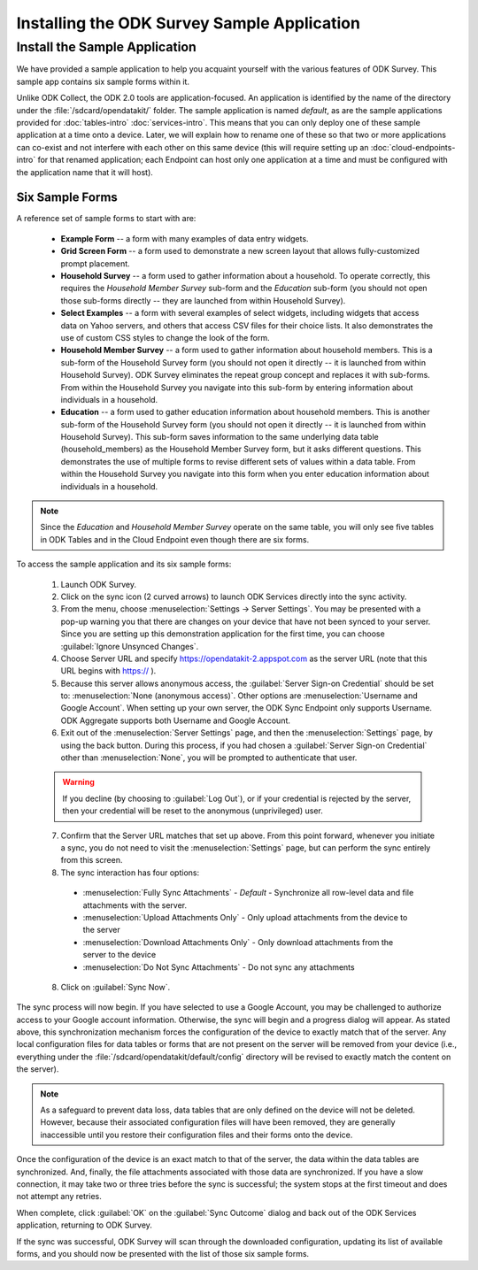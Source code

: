 Installing the ODK Survey Sample Application
==============================================

.. _survey-sample-app:

.. _survey-sample-app-install:

Install the Sample Application
--------------------------------------

We have provided a sample application to help you acquaint yourself with the various features of ODK Survey. This sample app contains six sample forms within it.

Unlike ODK Collect, the ODK 2.0 tools are application-focused. An application is identified by the name of the directory under the :file:`/sdcard/opendatakit/` folder. The sample application is named *default*, as are the sample applications provided for :doc:`tables-intro` :doc:`services-intro`. This means that you can only deploy one of these sample application at a time onto a device. Later, we will explain how to rename one of these so that two or more applications can co-exist and not interfere with each other on this same device (this will require setting up an :doc:`cloud-endpoints-intro` for that renamed application; each Endpoint can host only one application at a time and must be configured with the application name that it will host).

.. _survey-sample-app-overview:

Six Sample Forms
~~~~~~~~~~~~~~~~~~~~~~~

A reference set of sample forms to start with are:

  - **Example Form** -- a form with many examples of data entry widgets.
  - **Grid Screen Form** -- a form used to demonstrate a new screen layout that allows fully-customized prompt placement.
  - **Household Survey** -- a form used to gather information about a household. To operate correctly, this requires the *Household Member Survey* sub-form and the *Education* sub-form (you should not open those sub-forms directly -- they are launched from within Household Survey).
  - **Select Examples** -- a form with several examples of select widgets, including widgets that access data on Yahoo servers, and others that access CSV files for their choice lists. It also demonstrates the use of custom CSS styles to change the look of the form.
  - **Household Member Survey** -- a form used to gather information about household members. This is a sub-form of the Household Survey form (you should not open it directly -- it is launched from within Household Survey). ODK Survey eliminates the repeat group concept and replaces it with sub-forms. From within the Household Survey you navigate into this sub-form by entering information about individuals in a household.
  - **Education** -- a form used to gather education information about household members. This is another sub-form of the Household Survey form (you should not open it directly -- it is launched from within Household Survey). This sub-form saves information to the same underlying data table (household_members) as the Household Member Survey form, but it asks different questions. This demonstrates the use of multiple forms to revise different sets of values within a data table. From within the Household Survey you navigate into this form when you enter education information about individuals in a household.

.. note::

  Since the *Education* and *Household Member Survey* operate on the same table, you will only see five tables in ODK Tables and in the Cloud Endpoint even though there are six forms.

To access the sample application and its six sample forms:

  1. Launch ODK Survey.
  2. Click on the sync icon (2 curved arrows) to launch ODK Services directly into the sync activity.
  3. From the menu, choose :menuselection:`Settings -> Server Settings`. You may be presented with a pop-up warning you that there are changes on your device that have not been synced to your server. Since you are setting up this demonstration application for the first time, you can choose :guilabel:`Ignore Unsynced Changes`.
  4. Choose Server URL and specify https://opendatakit-2.appspot.com as the server URL (note that this URL begins with https:// ).
  5. Because this server allows anonymous access, the :guilabel:`Server Sign-on Credential` should be set to: :menuselection:`None (anonymous access)`. Other options are :menuselection:`Username and Google Account`. When setting up your own server, the ODK Sync Endpoint only supports Username. ODK Aggregate supports both Username and Google Account.
  6. Exit out of the :menuselection:`Server Settings` page, and then the :menuselection:`Settings` page, by using the back button.  During this process, if you had chosen a :guilabel:`Server Sign-on Credential` other than :menuselection:`None`, you will be prompted to authenticate that user.

  .. warning::

    If you decline (by choosing to :guilabel:`Log Out`), or if your credential is rejected by the server, then your credential will be reset to the anonymous (unprivileged) user.

  7. Confirm that the Server URL matches that set up above. From this point forward, whenever you initiate a sync, you do not need to visit the :menuselection:`Settings` page, but can perform the sync entirely from this screen.
  8. The sync interaction has four options:

    - :menuselection:`Fully Sync Attachments` - *Default* - Synchronize all row-level data and file attachments with the server.
    - :menuselection:`Upload Attachments Only` - Only upload attachments from the device to the server
    - :menuselection:`Download Attachments Only` - Only download attachments from the server to the device
    - :menuselection:`Do Not Sync Attachments` -  Do not sync any attachments

  8. Click on :guilabel:`Sync Now`.

The sync process will now begin. If you have selected to use a Google Account, you may be challenged to authorize access to your Google account information. Otherwise, the sync will begin and a progress dialog will appear. As stated above, this synchronization mechanism forces the configuration of the device to exactly match that of the server. Any local configuration files for data tables or forms that are not present on the server will be removed from your device (i.e., everything under the :file:`/sdcard/opendatakit/default/config` directory will be revised to exactly match the content on the server).

.. note::

  As a safeguard to prevent data loss, data tables that are only defined on the device will not be deleted. However, because their associated configuration files will have been removed, they are generally inaccessible until you restore their configuration files and their forms onto the device.

Once the configuration of the device is an exact match to that of the server, the data within the data tables are synchronized. And, finally, the file attachments associated with those data are synchronized. If you have a slow connection, it may take two or three tries before the sync is successful; the system stops at the first timeout and does not attempt any retries.

When complete, click :guilabel:`OK` on the :guilabel:`Sync Outcome` dialog and back out of the ODK Services application, returning to ODK Survey.

If the sync was successful, ODK Survey will scan through the downloaded configuration, updating its list of available forms, and you should now be presented with the list of those six sample forms.
